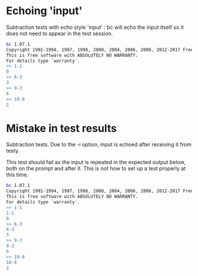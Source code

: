#+TESTY: TAG bc-echo

* Echoing 'input'
Subtraction tests with echo style 'input' : bc will echo the input
itself so it does not need to appear in the test session.
#+TESTY: program="bc -i"
#+TESTY: echoing="input"
#+BEGIN_SRC sh
bc 1.07.1
Copyright 1991-1994, 1997, 1998, 2000, 2004, 2006, 2008, 2012-2017 Free Software Foundation, Inc.
This is free software with ABSOLUTELY NO WARRANTY.
For details type `warranty'. 
>> 1-1
0
>> 6-3
3
>> 9-3
6
>> 10-8
2
#+END_SRC

* Mistake in test results
Subtraction tests. Due to the -i option, input is echoed after
receiving it from testy.

This test should fail as the input is repeated in the expected output
below, both on the prompt and after it. This is not how to set up a
test properly at this time.
#+TESTY: program="bc -i"
#+BEGIN_SRC sh
bc 1.07.1
Copyright 1991-1994, 1997, 1998, 2000, 2004, 2006, 2008, 2012-2017 Free Software Foundation, Inc.
This is free software with ABSOLUTELY NO WARRANTY.
For details type `warranty'. 
>> 1-1
1-1
0
>> 6-3
6-3
3
>> 9-3
9-3
6
>> 10-8
10-8
2
#+END_SRC

